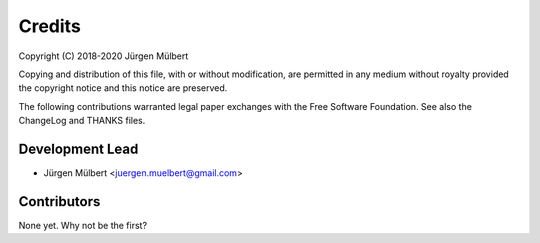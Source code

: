 Credits
=======

Copyright (C) 2018-2020 Jürgen Mülbert

Copying and distribution of this file, with or without modification,
are permitted in any medium without royalty provided the copyright
notice and this notice are preserved.

The following contributions warranted legal paper exchanges with the
Free Software Foundation.  See also the ChangeLog and THANKS files.

Development Lead
----------------

* Jürgen Mülbert <juergen.muelbert@gmail.com>

Contributors
------------

None yet. Why not be the first?
